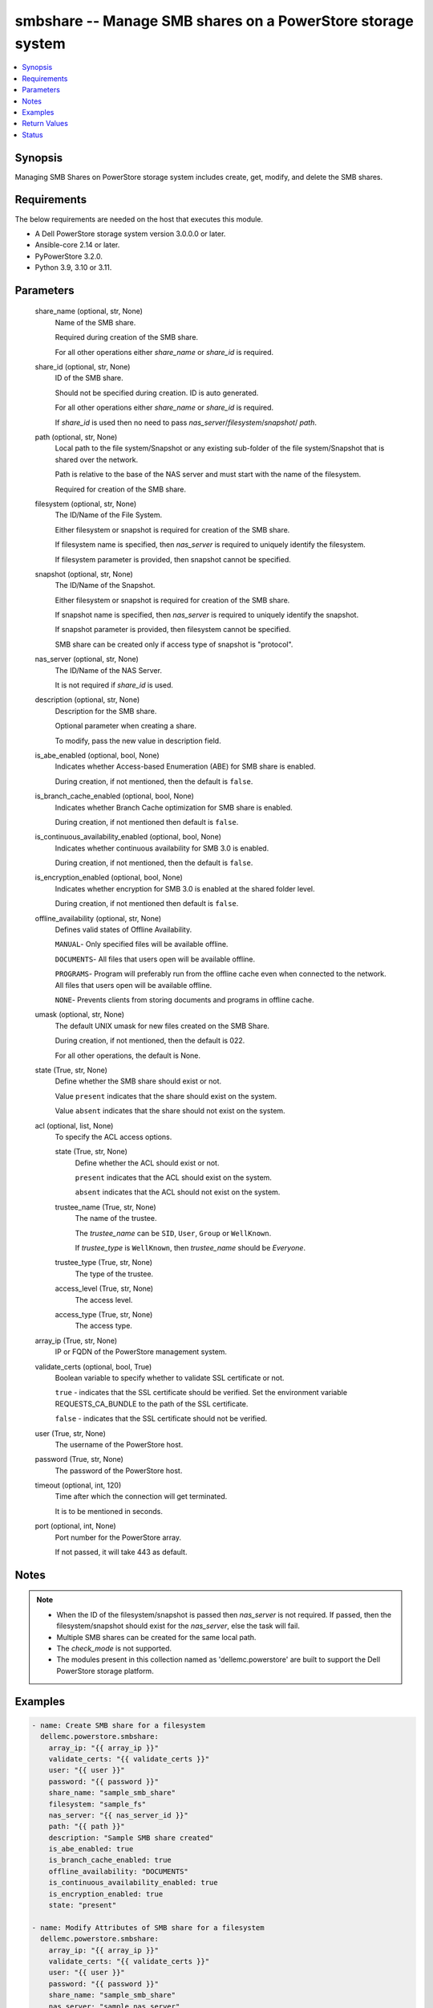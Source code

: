 .. _smbshare_module:


smbshare -- Manage SMB shares on a PowerStore storage system
============================================================

.. contents::
   :local:
   :depth: 1


Synopsis
--------

Managing SMB Shares on PowerStore storage system includes create, get, modify, and delete the SMB shares.



Requirements
------------
The below requirements are needed on the host that executes this module.

- A Dell PowerStore storage system version 3.0.0.0 or later.
- Ansible-core 2.14 or later.
- PyPowerStore 3.2.0.
- Python 3.9, 3.10 or 3.11.



Parameters
----------

  share_name (optional, str, None)
    Name of the SMB share.

    Required during creation of the SMB share.

    For all other operations either *share_name* or *share_id* is required.


  share_id (optional, str, None)
    ID of the SMB share.

    Should not be specified during creation. ID is auto generated.

    For all other operations either *share_name* or *share_id* is required.

    If *share_id* is used then no need to pass *nas_server*/*filesystem*/*snapshot*/ *path*.


  path (optional, str, None)
    Local path to the file system/Snapshot or any existing sub-folder of the file system/Snapshot that is shared over the network.

    Path is relative to the base of the NAS server and must start with the name of the filesystem.

    Required for creation of the SMB share.


  filesystem (optional, str, None)
    The ID/Name of the File System.

    Either filesystem or snapshot is required for creation of the SMB share.

    If filesystem name is specified, then *nas_server* is required to uniquely identify the filesystem.

    If filesystem parameter is provided, then snapshot cannot be specified.


  snapshot (optional, str, None)
    The ID/Name of the Snapshot.

    Either filesystem or snapshot is required for creation of the SMB share.

    If snapshot name is specified, then *nas_server* is required to uniquely identify the snapshot.

    If snapshot parameter is provided, then filesystem cannot be specified.

    SMB share can be created only if access type of snapshot is "protocol".


  nas_server (optional, str, None)
    The ID/Name of the NAS Server.

    It is not required if *share_id* is used.


  description (optional, str, None)
    Description for the SMB share.

    Optional parameter when creating a share.

    To modify, pass the new value in description field.


  is_abe_enabled (optional, bool, None)
    Indicates whether Access-based Enumeration (ABE) for SMB share is enabled.

    During creation, if not mentioned, then the default is ``false``.


  is_branch_cache_enabled (optional, bool, None)
    Indicates whether Branch Cache optimization for SMB share is enabled.

    During creation, if not mentioned then default is ``false``.


  is_continuous_availability_enabled (optional, bool, None)
    Indicates whether continuous availability for SMB 3.0 is enabled.

    During creation, if not mentioned, then the default is ``false``.


  is_encryption_enabled (optional, bool, None)
    Indicates whether encryption for SMB 3.0 is enabled at the shared folder level.

    During creation, if not mentioned then default is ``false``.


  offline_availability (optional, str, None)
    Defines valid states of Offline Availability.

    ``MANUAL``- Only specified files will be available offline.

    ``DOCUMENTS``- All files that users open will be available offline.

    ``PROGRAMS``- Program will preferably run from the offline cache even when connected to the network. All files that users open will be available offline.

    ``NONE``- Prevents clients from storing documents and programs in offline cache.


  umask (optional, str, None)
    The default UNIX umask for new files created on the SMB Share.

    During creation, if not mentioned, then the default is 022.

    For all other operations, the default is None.


  state (True, str, None)
    Define whether the SMB share should exist or not.

    Value ``present`` indicates that the share should exist on the system.

    Value ``absent`` indicates that the share should not exist on the system.


  acl (optional, list, None)
    To specify the ACL access options.


    state (True, str, None)
      Define whether the ACL should exist or not.

      ``present`` indicates that the ACL should exist on the system.

      ``absent`` indicates that the ACL should not exist on the system.


    trustee_name (True, str, None)
      The name of the trustee.

      The *trustee_name* can be ``SID``, ``User``, ``Group`` or ``WellKnown``.

      If *trustee_type* is ``WellKnown``, then *trustee_name* should be `Everyone`.


    trustee_type (True, str, None)
      The type of the trustee.


    access_level (True, str, None)
      The access level.


    access_type (True, str, None)
      The access type.



  array_ip (True, str, None)
    IP or FQDN of the PowerStore management system.


  validate_certs (optional, bool, True)
    Boolean variable to specify whether to validate SSL certificate or not.

    ``true`` - indicates that the SSL certificate should be verified. Set the environment variable REQUESTS_CA_BUNDLE to the path of the SSL certificate.

    ``false`` - indicates that the SSL certificate should not be verified.


  user (True, str, None)
    The username of the PowerStore host.


  password (True, str, None)
    The password of the PowerStore host.


  timeout (optional, int, 120)
    Time after which the connection will get terminated.

    It is to be mentioned in seconds.


  port (optional, int, None)
    Port number for the PowerStore array.

    If not passed, it will take 443 as default.





Notes
-----

.. note::
   - When the ID of the filesystem/snapshot is passed then *nas_server* is not required. If passed, then the filesystem/snapshot should exist for the *nas_server*, else the task will fail.
   - Multiple SMB shares can be created for the same local path.
   - The *check_mode* is not supported.
   - The modules present in this collection named as 'dellemc.powerstore' are built to support the Dell PowerStore storage platform.




Examples
--------

.. code-block:: yaml+jinja

    

    - name: Create SMB share for a filesystem
      dellemc.powerstore.smbshare:
        array_ip: "{{ array_ip }}"
        validate_certs: "{{ validate_certs }}"
        user: "{{ user }}"
        password: "{{ password }}"
        share_name: "sample_smb_share"
        filesystem: "sample_fs"
        nas_server: "{{ nas_server_id }}"
        path: "{{ path }}"
        description: "Sample SMB share created"
        is_abe_enabled: true
        is_branch_cache_enabled: true
        offline_availability: "DOCUMENTS"
        is_continuous_availability_enabled: true
        is_encryption_enabled: true
        state: "present"

    - name: Modify Attributes of SMB share for a filesystem
      dellemc.powerstore.smbshare:
        array_ip: "{{ array_ip }}"
        validate_certs: "{{ validate_certs }}"
        user: "{{ user }}"
        password: "{{ password }}"
        share_name: "sample_smb_share"
        nas_server: "sample_nas_server"
        description: "Sample SMB share attributes updated"
        is_abe_enabled: false
        is_branch_cache_enabled: false
        offline_availability: "MANUAL"
        is_continuous_availability_enabled: false
        is_encryption_enabled: false
        umask: "022"
        state: "present"

    - name: Create SMB share for a snapshot
      dellemc.powerstore.smbshare:
        array_ip: "{{ array_ip }}"
        validate_certs: "{{ validate_certs }}"
        user: "{{ user }}"
        password: "{{ password }}"
        share_name: "sample_snap_smb_share"
        snapshot: "sample_snapshot"
        nas_server: "{{ nas_server_id }}"
        path: "{{ path }}"
        description: "Sample SMB share created for snapshot"
        is_abe_enabled: true
        is_branch_cache_enabled: true
        is_continuous_availability_enabled: true
        state: "present"

    - name: Modify Attributes of SMB share for a snapshot
      dellemc.powerstore.smbshare:
        array_ip: "{{ array_ip }}"
        validate_certs: "{{ validate_certs }}"
        user: "{{ user }}"
        password: "{{ password }}"
        share_name: "sample_snap_smb_share"
        nas_server: "sample_nas_server"
        description: "Sample SMB share attributes updated for snapshot"
        is_abe_enabled: false
        is_branch_cache_enabled: false
        offline_availability: "MANUAL"
        is_continuous_availability_enabled: false
        umask: "022"
        state: "present"

    - name: Create SMB share for a filesystem with ACL
      dellemc.powerstore.smbshare:
        array_ip: "{{ array_ip }}"
        validate_certs: "{{ validate_certs }}"
        user: "{{ user }}"
        password: "{{ password }}"
        share_name: "sample_smb_share"
        filesystem: "sample_fs"
        nas_server: "{{ nas_server_id }}"
        path: "{{ path }}"
        description: "Sample SMB share created"
        is_abe_enabled: true
        is_branch_cache_enabled: true
        offline_availability: "DOCUMENTS"
        is_continuous_availability_enabled: true
        is_encryption_enabled: true
        acl:
          - access_level: "Full"
            access_type: "Allow"
            trustee_name: "TEST-56\\Guest"
            trustee_type: "User"
            state: "present"
          - access_level: "Read"
            access_type: "Deny"
            trustee_name: "S-1-5-21-8-5-1-32"
            trustee_type: "SID"
            state: "present"
        state: "present"

    - name: Modify Attributes of SMB share for a filesystem with ACL
      dellemc.powerstore.smbshare:
        array_ip: "{{ array_ip }}"
        validate_certs: "{{ validate_certs }}"
        user: "{{ user }}"
        password: "{{ password }}"
        share_name: "sample_smb_share"
        nas_server: "sample_nas_server"
        description: "Sample SMB share attributes updated"
        is_abe_enabled: false
        is_branch_cache_enabled: false
        offline_availability: "MANUAL"
        is_continuous_availability_enabled: false
        is_encryption_enabled: false
        umask: "022"
        acl:
          - access_level: "Full"
            access_type: "Allow"
            trustee_name: "TEST-56\\Guest"
            trustee_type: "User"
            state: "absent"
          - access_level: "Read"
            access_type: "Deny"
            trustee_name: "S-1-5-21-8-5-1-32"
            trustee_type: "SID"
            state: "absent"
        state: "present"

    - name: Get details of SMB share
      dellemc.powerstore.smbshare:
        array_ip: "{{ array_ip }}"
        validate_certs: "{{ validate_certs }}"
        user: "{{ user }}"
        password: "{{ password }}"
        share_id: "{{ smb_share_id }}"
        state: "present"

    - name: Delete SMB share
      dellemc.powerstore.smbshare:
        array_ip: "{{ array_ip }}"
        validate_certs: "{{ validate_certs }}"
        user: "{{ user }}"
        password: "{{ password }}"
        share_id: "{{ smb_share_id }}"
        state: "absent"



Return Values
-------------

changed (always, bool, True)
  Whether or not the resource has changed.


smb_share_details (When share exists., complex, {'description': 'SMB Share created', 'file_system': {'filesystem_type': 'Primary', 'id': '61d68c36-7c59-f5d9-65f0-96e8abdcbab0', 'name': 'sample_file_system', 'nas_server': {'id': '60c0564a-4a6e-04b6-4d5e-fe8be1eb93c9', 'name': 'ansible_nas_server'}}, 'id': '61d68cf6-34d3-7b16-0370-96e8abdcbab0', 'is_ABE_enabled': True, 'is_branch_cache_enabled': True, 'is_continuous_availability_enabled': True, 'is_encryption_enabled': True, 'name': 'sample_smb_share', 'offline_availability': 'Documents', 'path': '/sample_file_system', 'umask': '177', 'aces': [{'access_level': 'Read', 'access_type': 'Deny', 'trustee_name': 'S-1-5-21-843271493-548684746-1849754324-32', 'trustee_type': 'SID'}, {'access_level': 'Read', 'access_type': 'Allow', 'trustee_name': 'TEST-56\\Guest', 'trustee_type': 'User'}, {'access_level': 'Read', 'access_type': 'Allow', 'trustee_name': 'S-1-5-21-843271493-548684746-1849754324-33', 'trustee_type': 'SID'}, {'access_level': 'Full', 'access_type': 'Allow', 'trustee_name': 'Everyone', 'trustee_type': 'WellKnown'}]})
  The SMB share details.


  id (, str, 5efc4432-cd57-5dd0-2018-42079d64ae37)
    The ID of the SMB share.


  name (, str, sample_smb_share)
    Name of the SMB share.


  file_system (, complex, )
    Includes ID and Name of filesystem and nas server for which smb share exists.


    filesystem_type (, str, Primary)
      Type of filesystem.


    id (, str, 5f73f516-e67b-b179-8901-72114981c1f3)
      ID of filesystem.


    name (, str, sample_filesystem)
      Name of filesystem.


    nas_server (, dict, )
      nas_server of filesystem.



  description (, str, This share is created for demo purpose only.)
    Additional information about the share.


  is_ABE_enabled (, bool, False)
    Whether Access Based enumeration is enforced or not


  is_branch_cache_enabled (, bool, False)
    Whether branch cache is enabled or not.


  is_continuous_availability_enabled (, bool, False)
    Whether the share will be available continuously or not.


  is_encryption_enabled (, bool, False)
    Whether encryption is enabled or not.


  aces (, list, )
    access control list (ACL) of the smb share.


    access_level (, str, )
      access level of the smb share.


    access_type (, str, )
      access type of the smb share.


    trustee_name (, str, )
      trustee name of the smb share.


    trustee_type (, str, )
      trustee type of the smb share.







Status
------





Authors
~~~~~~~

- P Srinivas Rao (@srinivas-rao5) <ansible.team@dell.com>

